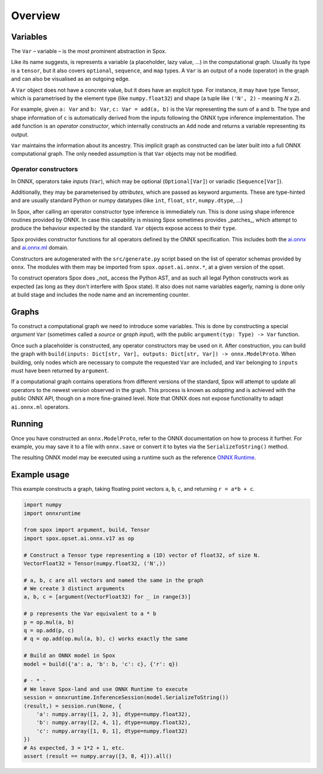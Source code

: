 Overview
========

Variables
---------

The ``Var`` – variable – is the most prominent abstraction in Spox.

Like its name suggests, is represents a variable (a placeholder, lazy value, ...) in the computational graph. Usually its type is a ``tensor``, but it also covers ``optional``, ``sequence``, and ``map`` types. A ``Var`` is an output of a node (operator) in the graph and can also be visualised as an outgoing edge.

A ``Var`` object does not have a concrete value, but it does have an explicit type. For instance, it may have type Tensor, which is parametrised by the element type (like ``numpy.float32``) and shape (a tuple like ``('N', 2)`` - meaning *N x 2*).

For example, given ``a: Var`` and ``b: Var``, ``c: Var = add(a, b)`` is the Var representing the sum of ``a`` and ``b``.
The type and shape information of ``c`` is automatically derived from the inputs following the ONNX type inference implementation.
The ``add`` function is an *operator constructor*, which internally constructs an ``Add`` node and returns a variable representing its output.

``Var`` maintains the information about its ancestry. This implicit graph as constructed can be later built into a full ONNX computational graph. The only needed assumption is that ``Var`` objects may not be modified.

Operator constructors
^^^^^^^^^^^^^^^^^^^^^

In ONNX, operators take *inputs* (``Var``), which may be optional (``Optional[Var]``) or variadic (``Sequence[Var]``).

Additionally, they may be parameterised by *attributes*, which are passed as keyword arguments. These are type-hinted and are usually standard Python or numpy datatypes (like ``int``, ``float``, ``str``, ``numpy.dtype``, ...)

In Spox, after calling an operator constructor type inference is immediately run. This is done using shape inference routines provided by ONNX. In case this capability is missing Spox sometimes provides _patches_, which attempt to produce the behaviour expected by the standard. ``Var`` objects expose access to their ``type``.

Spox provides constructor functions for all operators defined by the ONNX specification.
This includes both the `ai.onnx <https://github.com/onnx/onnx/blob/main/docs/Operators.md>`_ and `ai.onnx.ml <https://github.com/onnx/onnx/blob/main/docs/Operators-ml.md>`_ domain.

Constructors are autogenerated with the ``src/generate.py`` script based on the list of operator schemas provided by ``onnx``. The modules with them may be imported from ``spox.opset.ai.onnx.*``, at a given version of the opset.

To construct operators Spox does _not_ access the Python AST, and as such all legal Python constructs work as expected (as long as they don't interfere with Spox state). It also does not name variables eagerly, naming is done only at build stage and includes the node name and an incrementing counter.

Graphs
------

To construct a computational graph we need to introduce some variables. This is done by constructing a special *argument* ``Var`` (sometimes called a *source* or *graph input*), with the public ``argument(typ: Type) -> Var`` function.

Once such a placeholder is constructed, any operator constructors may be used on it. After construction, you can build the graph with ``build(inputs: Dict[str, Var], outputs: Dict[str, Var]) -> onnx.ModelProto``. When building, only nodes which are necessary to compute the requested ``Var`` are included, and ``Var`` belonging to ``inputs`` must have been returned by ``argument``.

If a computational graph contains operations from different versions of the standard, Spox will attempt to update all operators to the newest version observed in the graph. This process is known as *adapting* and is achieved with the public ONNX API, though on a more fine-grained level. Note that ONNX does not expose functionality to adapt ``ai.onnx.ml`` operators.

Running
-------

Once you have constructed an ``onnx.ModelProto``, refer to the ONNX documentation on how to process it further. For example, you may save it to a file with ``onnx.save`` or convert it to bytes via the ``SerializeToString()`` method.

The resulting ONNX model may be executed using a runtime such as the reference `ONNX Runtime <https://onnxruntime.ai>`_.

Example usage
-------------

This example constructs a graph, taking floating point vectors ``a``, ``b``, ``c``, and returning ``r = a*b + c``.

..  code:: python

    import numpy
    import onnxruntime

    from spox import argument, build, Tensor
    import spox.opset.ai.onnx.v17 as op

    # Construct a Tensor type representing a (1D) vector of float32, of size N.
    VectorFloat32 = Tensor(numpy.float32, ('N',))

    # a, b, c are all vectors and named the same in the graph
    # We create 3 distinct arguments
    a, b, c = [argument(VectorFloat32) for _ in range(3)]

    # p represents the Var equivalent to a * b
    p = op.mul(a, b)
    q = op.add(p, c)
    # q = op.add(op.mul(a, b), c) works exactly the same

    # Build an ONNX model in Spox
    model = build({'a': a, 'b': b, 'c': c}, {'r': q})

    # - * -
    # We leave Spox-land and use ONNX Runtime to execute
    session = onnxruntime.InferenceSession(model.SerializeToString())
    (result,) = session.run(None, {
        'a': numpy.array([1, 2, 3], dtype=numpy.float32),
        'b': numpy.array([2, 4, 1], dtype=numpy.float32),
        'c': numpy.array([1, 0, 1], dtype=numpy.float32)
    })
    # As expected, 3 = 1*2 + 1, etc.
    assert (result == numpy.array([3, 8, 4])).all()
